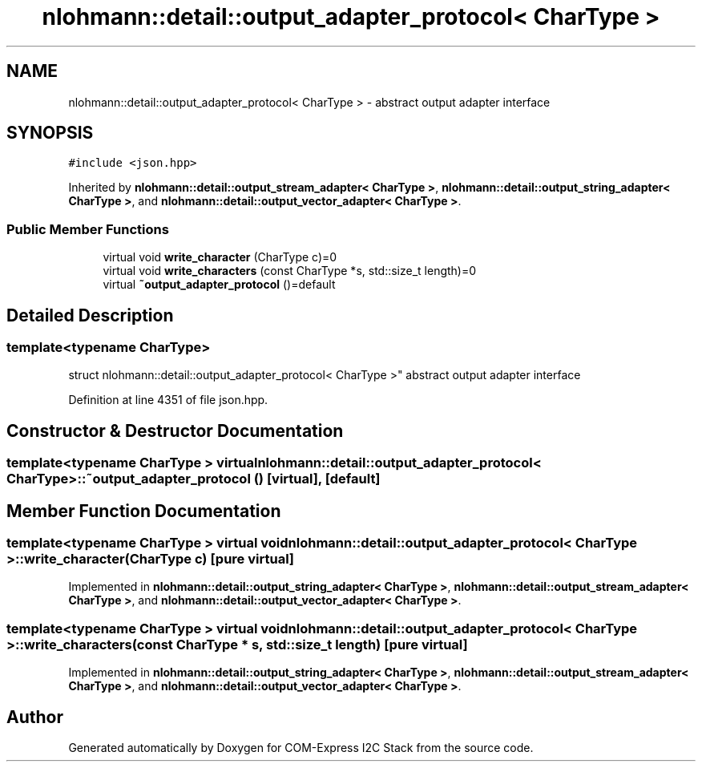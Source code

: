 .TH "nlohmann::detail::output_adapter_protocol< CharType >" 3 "Tue Aug 8 2017" "Version 1.0" "COM-Express I2C Stack" \" -*- nroff -*-
.ad l
.nh
.SH NAME
nlohmann::detail::output_adapter_protocol< CharType > \- abstract output adapter interface  

.SH SYNOPSIS
.br
.PP
.PP
\fC#include <json\&.hpp>\fP
.PP
Inherited by \fBnlohmann::detail::output_stream_adapter< CharType >\fP, \fBnlohmann::detail::output_string_adapter< CharType >\fP, and \fBnlohmann::detail::output_vector_adapter< CharType >\fP\&.
.SS "Public Member Functions"

.in +1c
.ti -1c
.RI "virtual void \fBwrite_character\fP (CharType c)=0"
.br
.ti -1c
.RI "virtual void \fBwrite_characters\fP (const CharType *s, std::size_t length)=0"
.br
.ti -1c
.RI "virtual \fB~output_adapter_protocol\fP ()=default"
.br
.in -1c
.SH "Detailed Description"
.PP 

.SS "template<typename CharType>
.br
struct nlohmann::detail::output_adapter_protocol< CharType >"
abstract output adapter interface 
.PP
Definition at line 4351 of file json\&.hpp\&.
.SH "Constructor & Destructor Documentation"
.PP 
.SS "template<typename CharType > virtual \fBnlohmann::detail::output_adapter_protocol\fP< CharType >::~\fBoutput_adapter_protocol\fP ()\fC [virtual]\fP, \fC [default]\fP"

.SH "Member Function Documentation"
.PP 
.SS "template<typename CharType > virtual void \fBnlohmann::detail::output_adapter_protocol\fP< CharType >::write_character (CharType c)\fC [pure virtual]\fP"

.PP
Implemented in \fBnlohmann::detail::output_string_adapter< CharType >\fP, \fBnlohmann::detail::output_stream_adapter< CharType >\fP, and \fBnlohmann::detail::output_vector_adapter< CharType >\fP\&.
.SS "template<typename CharType > virtual void \fBnlohmann::detail::output_adapter_protocol\fP< CharType >::write_characters (const CharType * s, std::size_t length)\fC [pure virtual]\fP"

.PP
Implemented in \fBnlohmann::detail::output_string_adapter< CharType >\fP, \fBnlohmann::detail::output_stream_adapter< CharType >\fP, and \fBnlohmann::detail::output_vector_adapter< CharType >\fP\&.

.SH "Author"
.PP 
Generated automatically by Doxygen for COM-Express I2C Stack from the source code\&.
